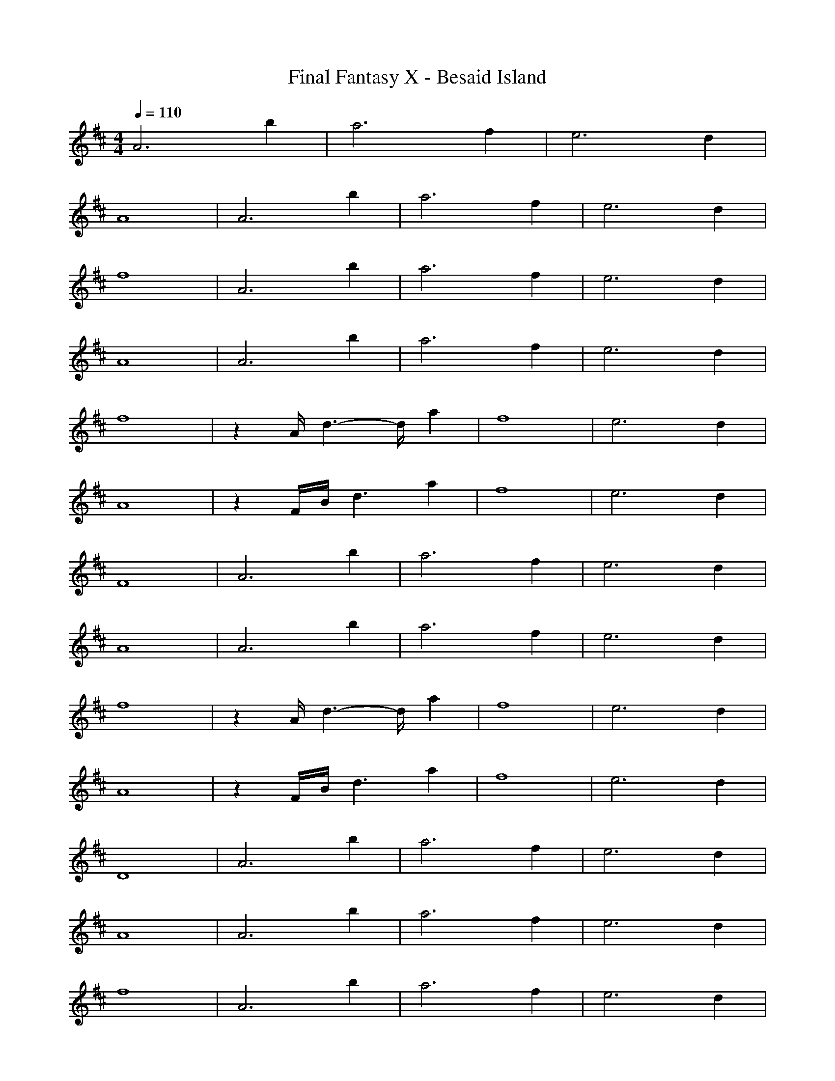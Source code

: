 X:1
T:Final Fantasy X - Besaid Island
M:4/4
L:1/8
Q:1/4=110
K:D
A6 b2|a6 f2|e6 d2|
A8|A6 b2|a6 f2|e6 d2|
f8|A6 b2|a6 f2|e6 d2|
A8|A6 b2|a6 f2|e6 d2|
f8|z2 A/2d3-d/2 a2|f8|e6 d2|
A8|z2 F/2B/2d3 a2|f8|e6 d2|
F8|A6 b2|a6 f2|e6 d2|
A8|A6 b2|a6 f2|e6 d2|
f8|z2 A/2d3-d/2 a2|f8|e6 d2|
A8|z2 F/2B/2d3 a2|f8|e6 d2|
D8|A6 b2|a6 f2|e6 d2|
A8|A6 b2|a6 f2|e6 d2|
f8|A6 b2|a6 f2|e6 d2|
A8|A6 b2|a6 f2|e6 d2|
f8|A6 b2|a6 f2|e6 d2|
A8|A6 b2|a6 f2|e6 d2|
f8|A6 b2|a6 f2|e6 d2|
A8|A6 b2|a6 f2|e6 d2|
f8|z2 A/2d3-d/2 a2|f8|e6 d2|
A8|z2 F/2B/2d3 a2|f8|e6 d2|
F8|A6 b2|a6 f2|e6 d2|
A8|A6 b2|a6 f2|e6 d2|
f8|z2 A/2d3-d/2 a2|f8|e6 d2|
A8|z2 F/2B/2d3 a2|f8|e6 d2|
D8|A6 b2|a6 f2|e6 d2|
A8|A6 b2|a6 f2|e6 d2|
f8|A6 b2|a6 f2|e6 d2|
A8|A6 b2|a6 f2|e6 d2|
f8|A6 b2|a6 f2|e6 d2|
A8|A6 b2|a6 f2|e6 d2|
f8|
